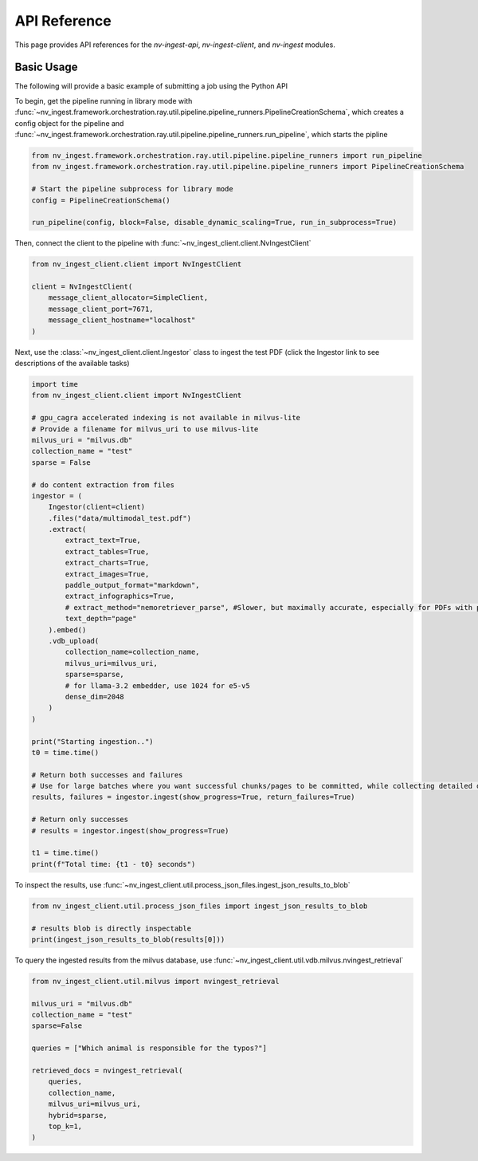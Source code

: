 ===============
API Reference
===============

This page provides API references for the `nv-ingest-api`, `nv-ingest-client`, and `nv-ingest` modules. 

Basic Usage
---------------

The following will provide a basic example of submitting a job using the Python API

To begin, get the pipeline running in library mode with
:func:`~nv_ingest.framework.orchestration.ray.util.pipeline.pipeline_runners.PipelineCreationSchema`,
which creates a config object for the pipeline and
:func:`~nv_ingest.framework.orchestration.ray.util.pipeline.pipeline_runners.run_pipeline`, which
starts the pipline

.. code-block:: python

    from nv_ingest.framework.orchestration.ray.util.pipeline.pipeline_runners import run_pipeline
    from nv_ingest.framework.orchestration.ray.util.pipeline.pipeline_runners import PipelineCreationSchema

    # Start the pipeline subprocess for library mode
    config = PipelineCreationSchema()

    run_pipeline(config, block=False, disable_dynamic_scaling=True, run_in_subprocess=True)

Then, connect the client to the pipeline with :func:`~nv_ingest_client.client.NvIngestClient`

.. code-block:: python

    from nv_ingest_client.client import NvIngestClient

    client = NvIngestClient(
        message_client_allocator=SimpleClient,
        message_client_port=7671,
        message_client_hostname="localhost"
    )


Next, use the :class:`~nv_ingest_client.client.Ingestor` class to ingest the test PDF (click the
Ingestor link to see descriptions of the available tasks)

.. code-block:: python

    import time
    from nv_ingest_client.client import NvIngestClient

    # gpu_cagra accelerated indexing is not available in milvus-lite
    # Provide a filename for milvus_uri to use milvus-lite
    milvus_uri = "milvus.db"
    collection_name = "test"
    sparse = False

    # do content extraction from files                                
    ingestor = (
        Ingestor(client=client)
        .files("data/multimodal_test.pdf")
        .extract(
            extract_text=True,
            extract_tables=True,
            extract_charts=True,
            extract_images=True,
            paddle_output_format="markdown",
            extract_infographics=True,
            # extract_method="nemoretriever_parse", #Slower, but maximally accurate, especially for PDFs with pages that are scanned images
            text_depth="page"
        ).embed()
        .vdb_upload(
            collection_name=collection_name,
            milvus_uri=milvus_uri,
            sparse=sparse,
            # for llama-3.2 embedder, use 1024 for e5-v5
            dense_dim=2048
        )
    )

    print("Starting ingestion..")
    t0 = time.time()

    # Return both successes and failures
    # Use for large batches where you want successful chunks/pages to be committed, while collecting detailed diagnostics for failures.
    results, failures = ingestor.ingest(show_progress=True, return_failures=True)

    # Return only successes
    # results = ingestor.ingest(show_progress=True)

    t1 = time.time()
    print(f"Total time: {t1 - t0} seconds")

To inspect the results, use :func:`~nv_ingest_client.util.process_json_files.ingest_json_results_to_blob`

.. code-block:: python

    from nv_ingest_client.util.process_json_files import ingest_json_results_to_blob

    # results blob is directly inspectable
    print(ingest_json_results_to_blob(results[0]))

To query the ingested results from the milvus database, use :func:`~nv_ingest_client.util.vdb.milvus.nvingest_retrieval`

.. code-block:: python

    from nv_ingest_client.util.milvus import nvingest_retrieval

    milvus_uri = "milvus.db"
    collection_name = "test"
    sparse=False

    queries = ["Which animal is responsible for the typos?"]

    retrieved_docs = nvingest_retrieval(
        queries,
        collection_name,
        milvus_uri=milvus_uri,
        hybrid=sparse,
        top_k=1,
    )
